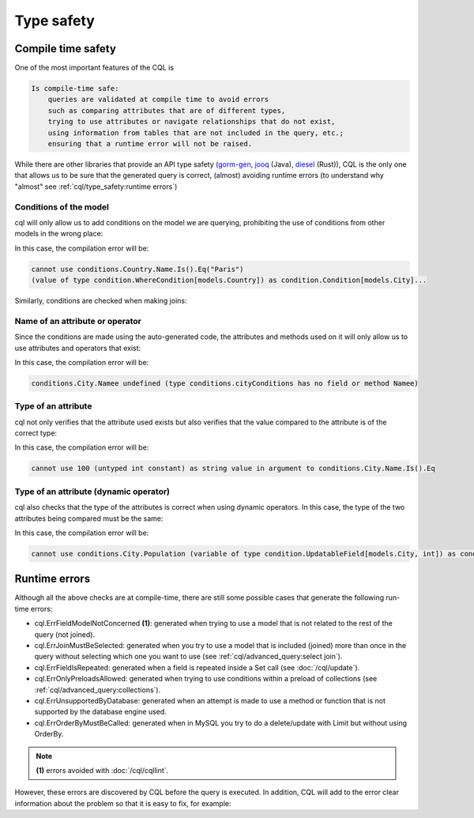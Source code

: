 ==============================
Type safety
==============================

Compile time safety
-------------------------------

One of the most important features of the CQL is

.. code-block:: none

    Is compile-time safe:
        queries are validated at compile time to avoid errors 
        such as comparing attributes that are of different types, 
        trying to use attributes or navigate relationships that do not exist, 
        using information from tables that are not included in the query, etc.; 
        ensuring that a runtime error will not be raised.

While there are other libraries that provide an API type safety 
(`gorm-gen <https://gorm.io/gen/>`_, `jooq <https://www.jooq.org/>`_ (Java), 
`diesel <https://diesel.rs/>`_ (Rust)), CQL is the only one that allows us to be sure 
that the generated query is correct, (almost) avoiding runtime errors 
(to understand why "almost" see :ref:`cql/type_safety:runtime errors`)

Conditions of the model
^^^^^^^^^^^^^^^^^^^^^^^^^^^^^^

cql will only allow us to add conditions on the model we are querying, 
prohibiting the use of conditions from other models in the wrong place:

.. code-block:: go
    :caption: Correct
    :linenos:

    _, err := cql.Query[models.City](
        db,
        conditions.City.Name.Is().Eq("Paris"),
    ).Find()

.. code-block:: go
    :class: with-errors
    :caption: Incorrect
    :emphasize-lines: 3
    :linenos:

    _, err := cql.Query[models.City](
        db,
        conditions.Country.Name.Is().Eq("Paris"),
    ).Find()

In this case, the compilation error will be:

.. code-block:: none

    cannot use conditions.Country.Name.Is().Eq("Paris")
    (value of type condition.WhereCondition[models.Country]) as condition.Condition[models.City]...

Similarly, conditions are checked when making joins:

.. code-block:: go
    :caption: Correct
    :linenos:

    _, err := cql.Query[models.City](
        db,
        conditions.City.Country(
            conditions.Country.Name.Is().Eq("France"),
        ),
    ).Find()

.. code-block:: go
    :caption: Incorrect
    :class: with-errors
    :emphasize-lines: 4
    :linenos:

    _, err := cql.Query[models.City](
        db,
        conditions.City.Country(
            conditions.City.Name.Is().Eq("France"),
        ),
    ).Find()

Name of an attribute or operator
^^^^^^^^^^^^^^^^^^^^^^^^^^^^^^^^^^^^^^^^^^^^^^^^^^^^^^^^^^^^
Since the conditions are made using the auto-generated code, 
the attributes and methods used on it will only allow us to use attributes and operators that exist:


.. code-block:: go
    :caption: Correct
    :linenos:

    _, err := cql.Query[models.City](
        db,
        conditions.City.Name.Is().Eq("Paris"),
    ).Find()

.. code-block:: go
    :caption: Incorrect
    :class: with-errors
    :emphasize-lines: 3
    :linenos:

    _, err := cql.Query[models.City](
        db,
        conditions.City.Namee.Is().Eq("Paris"),
    ).Find()

In this case, the compilation error will be:

.. code-block:: none

    conditions.City.Namee undefined (type conditions.cityConditions has no field or method Namee)

Type of an attribute
^^^^^^^^^^^^^^^^^^^^^^^^^^^^^^

cql not only verifies that the attribute used exists but also verifies that 
the value compared to the attribute is of the correct type:

.. code-block:: go
    :caption: Correct
    :linenos:

    _, err := cql.Query[models.City](
        db,
        conditions.City.Name.Is().Eq("Paris"),
    ).Find()

.. code-block:: go
    :caption: Incorrect
    :class: with-errors
    :emphasize-lines: 3
    :linenos:

    _, err := cql.Query[models.City](
        db,
        conditions.City.Name.Is().Eq(100),
    ).Find()

In this case, the compilation error will be:

.. code-block:: none

    cannot use 100 (untyped int constant) as string value in argument to conditions.City.Name.Is().Eq

Type of an attribute (dynamic operator)
^^^^^^^^^^^^^^^^^^^^^^^^^^^^^^^^^^^^^^^^^^^^^^^^^^^^^^^^^^^^

cql also checks that the type of the attributes is correct when using dynamic operators. 
In this case, the type of the two attributes being compared must be the same: 

.. code-block:: go
    :caption: Correct
    :linenos:

    _, err := cql.Query[models.City](
        db,
        conditions.City.Country(
            conditions.Country.Name.IsDynamic().Eq(conditions.City.Name.Value()),
        ),
    ).Find()

.. code-block:: go
    :caption: Incorrect
    :class: with-errors
    :emphasize-lines: 4
    :linenos:

    _, err := cql.Query[models.City](
        db,
        conditions.City.Country(
            conditions.Country.Name.IsDynamic().Eq(conditions.City.Population.Value()),
        ),
    ).Find()

In this case, the compilation error will be:

.. code-block:: none

    cannot use conditions.City.Population (variable of type condition.UpdatableField[models.City, int]) as condition.FieldOfType[string] value in argument to conditions.Country.Name.IsDynamic().Eq...

Runtime errors
-------------------------------

Although all the above checks are at compile-time, 
there are still some possible cases that generate the following run-time errors:

- cql.ErrFieldModelNotConcerned **(1)**: generated when trying to use a model that is not related 
  to the rest of the query (not joined).
- cql.ErrJoinMustBeSelected: generated when you try to use a model that is included 
  (joined) more than once in the query without selecting which one you want to use (see :ref:`cql/advanced_query:select join`).
- cql.ErrFieldIsRepeated: generated when a field is repeated inside a Set call (see :doc:`/cql/update`).
- cql.ErrOnlyPreloadsAllowed: generated when trying to use conditions within a preload of collections (see :ref:`cql/advanced_query:collections`).
- cql.ErrUnsupportedByDatabase: generated when an attempt is made to use a method or function that is not supported by the database engine used.
- cql.ErrOrderByMustBeCalled: generated when in MySQL you try to do a delete/update with Limit but without using OrderBy.

.. note::

    **(1)** errors avoided with :doc:`/cql/cqllint`.

However, these errors are discovered by CQL before the query is executed. 
In addition, CQL will add to the error clear information about the problem so that it is easy to fix, for example:

.. code-block:: go
    :caption: Query
    :class: with-errors
    :emphasize-lines: 4
    :linenos:

    _, err := cql.Query[models.Product](
        ts.db,
        conditions.Product.Int.Is().Eq(1),
    ).Descending(conditions.Seller.ID).Find()

    fmt.Println(err)

.. code-block:: none
    :caption: Result

    field's model is not concerned by the query (not joined); not concerned model: models.Seller; method: Descending